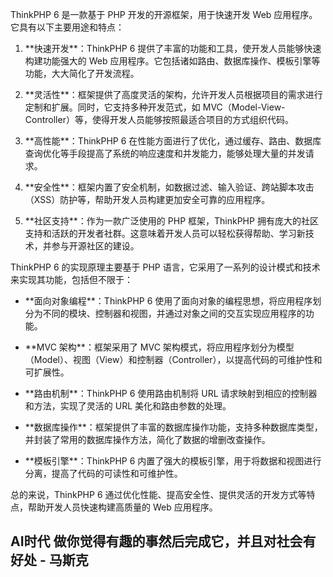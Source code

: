 ThinkPHP 6 是一款基于 PHP 开发的开源框架，用于快速开发 Web 应用程序。它具有以下主要用途和特点：

1. **快速开发**：ThinkPHP 6 提供了丰富的功能和工具，使开发人员能够快速构建功能强大的 Web 应用程序。它包括诸如路由、数据库操作、模板引擎等功能，大大简化了开发流程。

2. **灵活性**：框架提供了高度灵活的架构，允许开发人员根据项目的需求进行定制和扩展。同时，它支持多种开发范式，如 MVC（Model-View-Controller）等，使得开发人员能够按照最适合项目的方式组织代码。

3. **高性能**：ThinkPHP 6 在性能方面进行了优化，通过缓存、路由、数据库查询优化等手段提高了系统的响应速度和并发能力，能够处理大量的并发请求。

4. **安全性**：框架内置了安全机制，如数据过滤、输入验证、跨站脚本攻击（XSS）防护等，帮助开发人员构建更加安全可靠的应用程序。

5. **社区支持**：作为一款广泛使用的 PHP 框架，ThinkPHP 拥有庞大的社区支持和活跃的开发者社群。这意味着开发人员可以轻松获得帮助、学习新技术，并参与开源社区的建设。

ThinkPHP 6 的实现原理主要基于 PHP 语言，它采用了一系列的设计模式和技术来实现其功能，包括但不限于：

- **面向对象编程**：ThinkPHP 6 使用了面向对象的编程思想，将应用程序划分为不同的模块、控制器和视图，并通过对象之间的交互实现应用程序的功能。

- **MVC 架构**：框架采用了 MVC 架构模式，将应用程序划分为模型（Model）、视图（View）和控制器（Controller），以提高代码的可维护性和可扩展性。

- **路由机制**：ThinkPHP 6 使用路由机制将 URL 请求映射到相应的控制器和方法，实现了灵活的 URL 美化和路由参数的处理。

- **数据库操作**：框架提供了丰富的数据库操作功能，支持多种数据库类型，并封装了常用的数据库操作方法，简化了数据的增删改查操作。

- **模板引擎**：ThinkPHP 6 内置了强大的模板引擎，用于将数据和视图进行分离，提高了代码的可读性和可维护性。

总的来说，ThinkPHP 6 通过优化性能、提高安全性、提供灵活的开发方式等特点，帮助开发人员快速构建高质量的 Web 应用程序。
** AI时代 做你觉得有趣的事然后完成它，并且对社会有好处 - 马斯克
